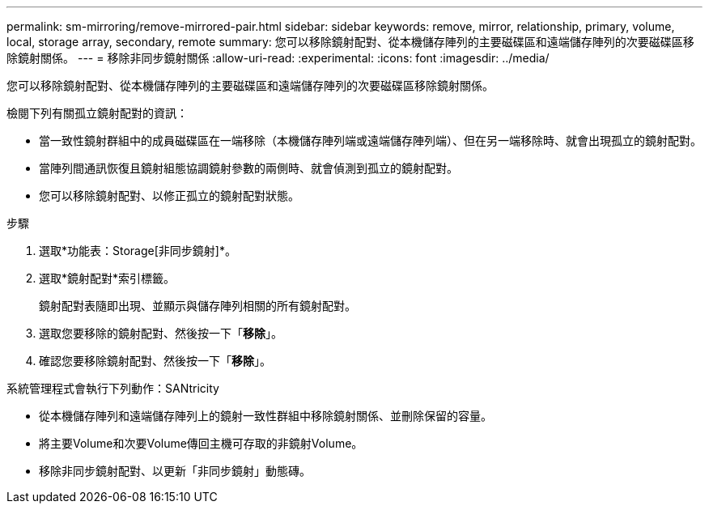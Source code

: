 ---
permalink: sm-mirroring/remove-mirrored-pair.html 
sidebar: sidebar 
keywords: remove, mirror, relationship, primary, volume, local, storage array, secondary, remote 
summary: 您可以移除鏡射配對、從本機儲存陣列的主要磁碟區和遠端儲存陣列的次要磁碟區移除鏡射關係。 
---
= 移除非同步鏡射關係
:allow-uri-read: 
:experimental: 
:icons: font
:imagesdir: ../media/


[role="lead"]
您可以移除鏡射配對、從本機儲存陣列的主要磁碟區和遠端儲存陣列的次要磁碟區移除鏡射關係。

檢閱下列有關孤立鏡射配對的資訊：

* 當一致性鏡射群組中的成員磁碟區在一端移除（本機儲存陣列端或遠端儲存陣列端）、但在另一端移除時、就會出現孤立的鏡射配對。
* 當陣列間通訊恢復且鏡射組態協調鏡射參數的兩側時、就會偵測到孤立的鏡射配對。
* 您可以移除鏡射配對、以修正孤立的鏡射配對狀態。


.步驟
. 選取*功能表：Storage[非同步鏡射]*。
. 選取*鏡射配對*索引標籤。
+
鏡射配對表隨即出現、並顯示與儲存陣列相關的所有鏡射配對。

. 選取您要移除的鏡射配對、然後按一下「*移除*」。
. 確認您要移除鏡射配對、然後按一下「*移除*」。


系統管理程式會執行下列動作：SANtricity

* 從本機儲存陣列和遠端儲存陣列上的鏡射一致性群組中移除鏡射關係、並刪除保留的容量。
* 將主要Volume和次要Volume傳回主機可存取的非鏡射Volume。
* 移除非同步鏡射配對、以更新「非同步鏡射」動態磚。

